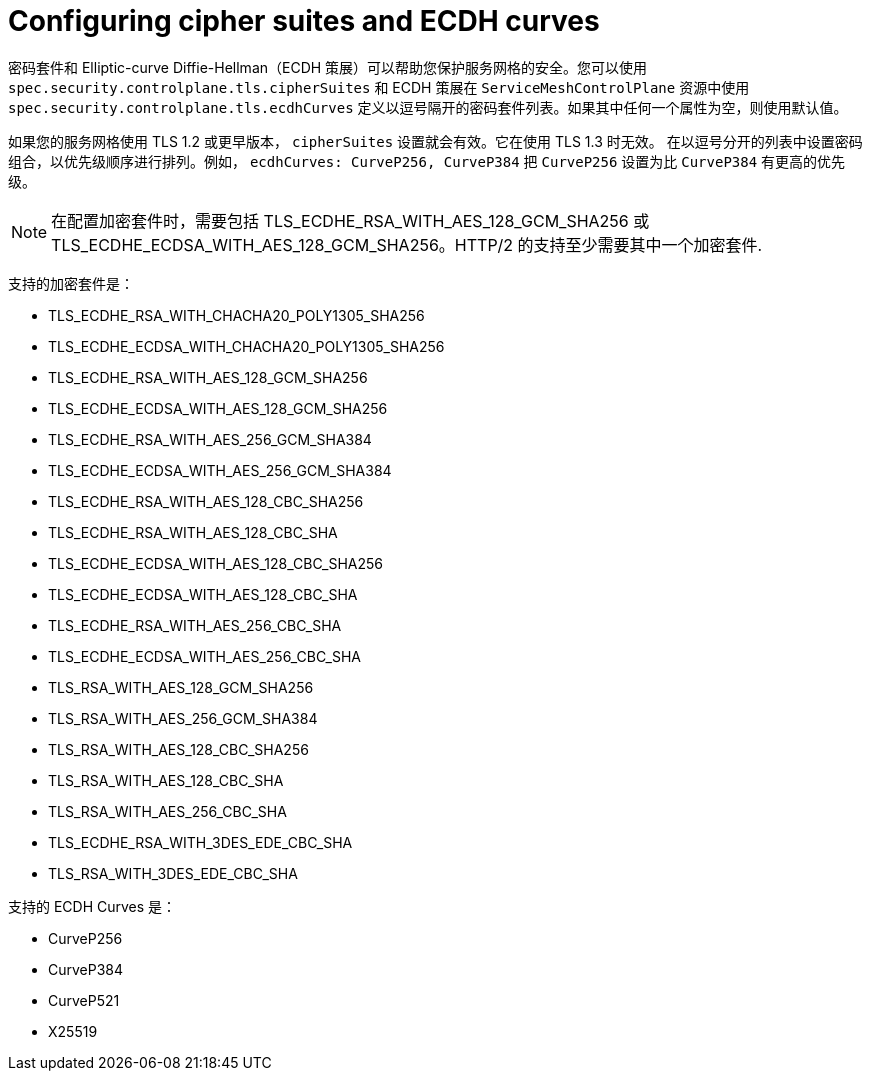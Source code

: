 // Module included in the following assemblies:
//
// * service_mesh/v2x/ossm-security.adoc

[id="ossm-security-cipher_{context}"]
= Configuring cipher suites and ECDH curves

密码套件和 Elliptic-curve Diffie-Hellman（ECDH 策展）可以帮助您保护服务网格的安全。您可以使用 `spec.security.controlplane.tls.cipherSuites` 和 ECDH 策展在 `ServiceMeshControlPlane` 资源中使用 `spec.security.controlplane.tls.ecdhCurves` 定义以逗号隔开的密码套件列表。如果其中任何一个属性为空，则使用默认值。

如果您的服务网格使用 TLS 1.2 或更早版本， `cipherSuites` 设置就会有效。它在使用 TLS 1.3 时无效。
在以逗号分开的列表中设置密码组合，以优先级顺序进行排列。例如， `ecdhCurves: CurveP256, CurveP384`  把 `CurveP256` 设置为比 `CurveP384` 有更高的优先级。 

[NOTE]
====
在配置加密套件时，需要包括 TLS_ECDHE_RSA_WITH_AES_128_GCM_SHA256 或 TLS_ECDHE_ECDSA_WITH_AES_128_GCM_SHA256。HTTP/2 的支持至少需要其中一个加密套件.
====

支持的加密套件是：

* TLS_ECDHE_RSA_WITH_CHACHA20_POLY1305_SHA256
* TLS_ECDHE_ECDSA_WITH_CHACHA20_POLY1305_SHA256
* TLS_ECDHE_RSA_WITH_AES_128_GCM_SHA256
* TLS_ECDHE_ECDSA_WITH_AES_128_GCM_SHA256
* TLS_ECDHE_RSA_WITH_AES_256_GCM_SHA384
* TLS_ECDHE_ECDSA_WITH_AES_256_GCM_SHA384
* TLS_ECDHE_RSA_WITH_AES_128_CBC_SHA256
* TLS_ECDHE_RSA_WITH_AES_128_CBC_SHA
* TLS_ECDHE_ECDSA_WITH_AES_128_CBC_SHA256
* TLS_ECDHE_ECDSA_WITH_AES_128_CBC_SHA
* TLS_ECDHE_RSA_WITH_AES_256_CBC_SHA
* TLS_ECDHE_ECDSA_WITH_AES_256_CBC_SHA
* TLS_RSA_WITH_AES_128_GCM_SHA256
* TLS_RSA_WITH_AES_256_GCM_SHA384
* TLS_RSA_WITH_AES_128_CBC_SHA256
* TLS_RSA_WITH_AES_128_CBC_SHA
* TLS_RSA_WITH_AES_256_CBC_SHA
* TLS_ECDHE_RSA_WITH_3DES_EDE_CBC_SHA
* TLS_RSA_WITH_3DES_EDE_CBC_SHA

支持的 ECDH Curves 是：

* CurveP256
* CurveP384
* CurveP521
* X25519
